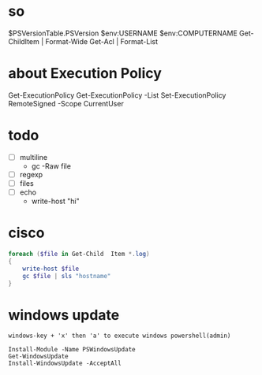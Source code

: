 * so

$PSVersionTable.PSVersion
$env:USERNAME
$env:COMPUTERNAME
Get-ChildItem | Format-Wide
Get-Acl | Format-List

* about Execution Policy

Get-ExecutionPolicy
Get-ExecutionPolicy -List
Set-ExecutionPolicy RemoteSigned -Scope CurrentUser

* todo

- [ ] multiline
  - gc -Raw file
- [ ] regexp
- [ ] files
- [ ] echo
  - write-host "hi"

* cisco

#+BEGIN_SRC powershell
  foreach ($file in Get-Child  Item *.log)
  {
      write-host $file
      gc $file | sls "hostname"
  }
#+END_SRC

* windows update

#+BEGIN_SRC
windows-key + 'x' then 'a' to execute windows powershell(admin)

Install-Module -Name PSWindowsUpdate
Get-WindowsUpdate
Install-WindowsUpdate -AcceptAll
#+END_SRC
